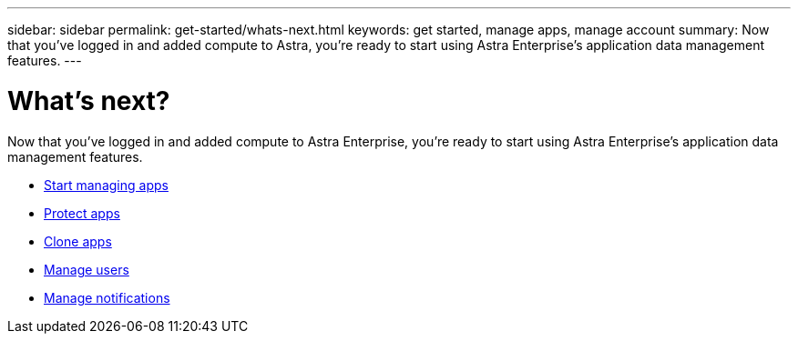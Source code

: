 ---
sidebar: sidebar
permalink: get-started/whats-next.html
keywords: get started, manage apps, manage account
summary: Now that you’ve logged in and added compute to Astra, you're ready to start using Astra Enterprise's application data management features.
---

= What's next?
:hardbreaks:
:icons: font
:imagesdir: ../media/get-started/

[.lead]
Now that you’ve logged in and added compute to Astra Enterprise, you're ready to start using Astra Enterprise's application data management features.

* link:../use/manage-apps.html[Start managing apps]
* link:../use/protect-apps.html[Protect apps]
* link:../use/clone-apps.html[Clone apps]
* link:../use/manage-users.html[Manage users]
* link:../use/manage-notifications.html[Manage notifications]
